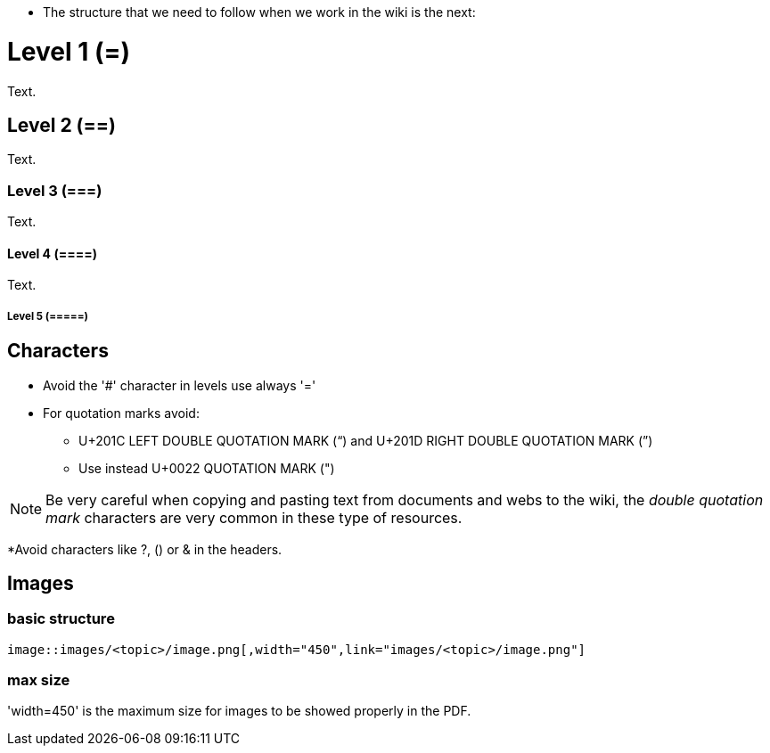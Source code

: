 * The structure that we need to follow when we work in the wiki is the next: 

= Level 1 (=)
Text.

== Level 2 (==)
Text.

=== Level 3 (===)
Text.

==== Level 4 (====)
Text.

===== Level 5 (=====)


== Characters

* Avoid the '#' character in levels use always '='

* For quotation marks avoid:

** U+201C LEFT DOUBLE QUOTATION MARK (“) and U+201D RIGHT DOUBLE QUOTATION MARK (”)

** Use instead U+0022 QUOTATION MARK (")

[NOTE]
====
Be very careful when copying and pasting text from documents and webs to the wiki, the _double quotation mark_ characters are very common in these type of resources.
====

*Avoid characters like ?, () or & in the headers.

== Images

=== basic structure
`image::images/<topic>/image.png[,width="450",link="images/<topic>/image.png"]`

=== max size
'width=450' is the maximum size for images to be showed properly in the PDF.